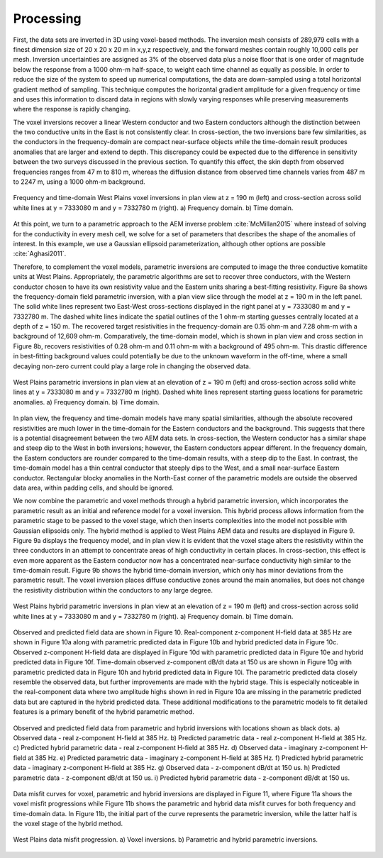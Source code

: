 .. _westplains_processing:

Processing
==========

First, the data sets are inverted in 3D using voxel-based methods. The inversion mesh consists of 289,979 cells with a finest dimension size of 20 x 20 x 20 m in x,y,z respectively, and the forward meshes contain roughly 10,000 cells per mesh. Inversion uncertainties are assigned as 3% of the observed data plus a noise floor that is one order of magnitude below the response from a 1000 ohm-m half-space, to weight each time channel as equally as possible. In order to reduce the size of the system to speed up numerical computations, the data are down-sampled using a total horizontal gradient method of sampling. This technique computes the horizontal gradient amplitude for a given frequency or time and uses this information to discard data in regions with slowly varying responses while preserving measurements where the response is rapidly changing.

The voxel inversions recover a linear Western conductor and two Eastern conductors although the distinction between the two conductive units in the East is not consistently clear. In cross-section, the two inversions bare few similarities, as the conductors in the frequency-domain are compact near-surface objects while the time-domain result produces anomalies that are larger and extend to depth. This discrepancy could be expected due to the difference in sensitivity between the two surveys discussed in the previous section. To quantify this effect, the skin depth from observed frequencies ranges from 47 m to 810 m, whereas the diffusion distance from observed time channels varies from 487 m to 2247 m, using a 1000 ohm-m background.

.. figure:: images/westplains_inversion1.png
    :align: center
    :figwidth: 100%
    :name: westplains_inversion1

    Frequency and time-domain West Plains voxel inversions in plan view at  z = 190 m (left) and cross-section across solid white lines at  y = 7333080 m and  y = 7332780 m (right). a) Frequency domain. b) Time domain.


At this point, we turn to a parametric approach to the AEM inverse problem :cite:`McMillan2015` where instead of solving for the conductivity in every mesh cell, we solve for a set of parameters that describes the shape of the anomalies of interest. In this example, we use a Gaussian ellipsoid parameterization, although other options are possible :cite:`Aghasi2011`.

Therefore, to complement the voxel models, parametric inversions are computed to image the three conductive komatiite units at West Plains. Appropriately, the parametric algorithms are set to recover three conductors, with the Western conductor chosen to have its own resistivity value and the Eastern units sharing a best-fitting resistivity. Figure 8a shows the frequency-domain field parametric inversion, with a plan view slice through the model at z = 190 m in the left panel. The solid white lines represent two East-West cross-sections displayed in the right panel at  y = 7333080 m and y = 7332780 m. The dashed white lines indicate the spatial outlines of the 1 ohm-m starting guesses centrally located at a depth of z = 150 m. The recovered target resistivities in the frequency-domain are 0.15 ohm-m and 7.28 ohm-m with a background of 12,609 ohm-m. Comparatively, the time-domain model, which is shown in plan view and cross section in Figure 8b, recovers resistivities of 0.28 ohm-m and 0.11 ohm-m with a background of 495 ohm-m. This drastic difference in best-fitting background values could potentially be due to the unknown waveform in the off-time, where a small decaying non-zero current could play a large role in changing the observed data. 


.. figure:: images/westplains_inversion2.png
    :align: center
    :figwidth: 100%
    :name: westplains_inversion2

    West Plains parametric inversions in plan view at an elevation of z = 190 m (left) and cross-section across solid white lines at y = 7333080 m and y = 7332780 m (right). Dashed white lines represent starting guess locations for parametric anomalies. a) Frequency domain. b) Time domain.

In plan view, the frequency and time-domain models have many spatial similarities, although the absolute recovered resistivities are much lower in the time-domain for the Eastern conductors and the background. This suggests that there is a potential disagreement between the two AEM data sets. In cross-section, the Western conductor has a similar shape and steep dip to the West in both inversions; however, the Eastern conductors appear different. In the frequency domain, the Eastern conductors are rounder compared to the time-domain results, with a steep dip to the East. In contrast, the time-domain model has a thin central conductor that steeply dips to the West, and a small near-surface Eastern conductor. Rectangular blocky anomalies in the North-East corner of the parametric models are outside the observed data area, within padding cells, and should be ignored.

We now combine the parametric and voxel methods through a hybrid parametric inversion, which incorporates the parametric result as an initial and reference model for a voxel inversion. This hybrid process allows information from the parametric stage to be passed to the voxel stage, which then inserts complexities into the model not possible with Gaussian ellipsoids only. The hybrid method is applied to West Plains AEM data and results are displayed in Figure 9. Figure 9a displays the frequency model, and in plan view it is evident that the voxel stage alters the resistivity within the three conductors in an attempt to concentrate areas of high conductivity in certain places. In cross-section, this effect is even more apparent as the Eastern conductor now has a concentrated near-surface conductivity high similar to the time-domain result. Figure 9b shows the hybrid time-domain inversion, which only has minor deviations from the parametric result. The voxel inversion places diffuse conductive zones around the main anomalies, but does not change the resistivity distribution within the conductors to any large degree.


.. figure:: images/westplains_inversion3.png
    :align: center
    :figwidth: 100%
    :name: westplains_inversion3

    West Plains hybrid parametric inversions in plan view at an elevation of z = 190 m (left) and cross-section across solid white lines at y = 7333080 m and y = 7332780 m (right). a) Frequency domain. b) Time domain.

Observed and predicted field data are shown in Figure 10. Real-component z-component H-field data at 385 Hz are shown in Figure 10a along with parametric predicted data in Figure 10b and hybrid predicted data in Figure 10c. Observed z-component H-field data are displayed in Figure 10d with parametric predicted data in Figure 10e and hybrid predicted data in Figure 10f. Time-domain observed z-component dB/dt data at 150 us are shown in Figure 10g with parametric predicted data in Figure 10h and hybrid predicted data in Figure 10i. The parametric predicted data closely resemble the observed data, but further improvements are made with the hybrid stage. This is especially noticeable in the real-component data where two amplitude highs shown in red in Figure 10a are missing in the parametric predicted data but are captured in the hybrid predicted data. These additional modifications to the parametric models to fit detailed features is a primary benefit of the hybrid parametric method.


.. figure:: images/westplains_dobs_dpre.png
    :align: center
    :figwidth: 100%
    :name: westplains_dobs_dpre

    Observed and predicted field data from parametric and hybrid inversions with locations shown as black dots. a) Observed data - real z-component H-field at 385 Hz. b) Predicted parametric data - real z-component H-field at 385 Hz. c) Predicted hybrid parametric data - real z-component H-field at 385 Hz. d) Observed data - imaginary z-component H-field at 385 Hz. e) Predicted parametric data - imaginary z-component H-field at 385 Hz. f) Predicted hybrid parametric data - imaginary z-component H-field at 385 Hz. g) Observed data - z-component dB/dt at 150 us. h) Predicted parametric data - z-component dB/dt at 150 us. i) Predicted hybrid parametric data - z-component dB/dt at 150 us.



Data misfit curves for voxel, parametric and hybrid inversions are displayed in Figure 11, where Figure 11a shows the voxel misfit progressions while Figure 11b shows the parametric and hybrid data misfit curves for both frequency and time-domain data. In Figure 11b, the initial part of the curve represents the parametric inversion, while the latter half is the voxel stage of the hybrid method.

.. figure:: images/westplains_convergence.png
    :align: center
    :figwidth: 100%
    :name: westplains_convergence

    West Plains data misfit progression. a) Voxel inversions. b) Parametric and hybrid parametric inversions.
